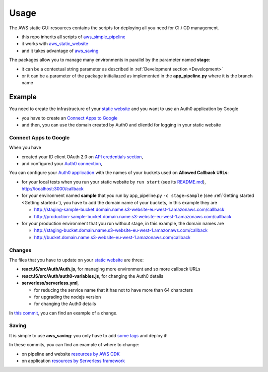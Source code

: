Usage
=====

The AWS static GUI resources contains the scripts for deploying all you need for CI / CD management.

* this repo inherits all scripts of `aws_simple_pipeline <https://aws-simple-pipeline.readthedocs.io/en/latest/usage.html>`_
* it works with `aws_static_website <https://aws-static-website.readthedocs.io/en/latest/usage.html>`_
* and it takes advantage of `aws_saving <https://aws-saving.readthedocs.io/en/latest/usage.html>`_

The packages allow you to manage many environments in parallel by the parameter named **stage**:

* it can be a contextual string parameter as described in :ref:`Development section <Development>`
* or it can be a parameter of the package initialiazed as implemented in the **app_pipeline.py** where it is the branch name

Example
#######

You need to create the infrastructure of your `static website <https://github.com/bilardi/auth0-APIGateway-CustomAuthorizer>`_ and you want to use an Auth0 application by Google 

* you have to create an `Connect Apps to Google <https://auth0.com/docs/connections/social/google>`_
* and then, you can use the domain created by Auth0 and clientId for logging in your static website

Connect Apps to Google
**********************

When you have

* created your ID client OAuth 2.0 on `API credentials section <https://console.developers.google.com/apis/credentials>`_,
* and configured your `Auth0 connection <https://manage.auth0.com/#/connections/social>`_,

You can configure your `Auth0 application <https://manage.auth0.com/#/applications>`_ with the names of your buckets used on **Allowed Callback URLs**:

* for your local tests when you run your static website by ``run start`` (see its `README.md <https://github.com/bilardi/auth0-APIGateway-CustomAuthorizer/tree/master/reactJS>`_), http://localhost:3000/callback
* for your environment named **sample** that you run by app_pipeline.py ``-c stage=sample`` (see :ref:`Getting started <Getting started>`), you have to add the domain name of your buckets, in this example they are

  * http://staging-sample-bucket.domain.name.s3-website-eu-west-1.amazonaws.com/callback
  * http://production-sample-bucket.domain.name.s3-website-eu-west-1.amazonaws.com/callback

* for your production environment that you run without stage, in this example, the domain names are

  * http://staging-bucket.domain.name.s3-website-eu-west-1.amazonaws.com/callback
  * http://bucket.domain.name.s3-website-eu-west-1.amazonaws.com/callback

Changes
*******

The files that you have to update on your `static website <https://github.com/bilardi/auth0-APIGateway-CustomAuthorizer>`_ are three:

* **reactJS/src/Auth/Auth.js**, for managing more environment and so more callback URLs
* **reactJS/src/Auth/auth0-variables.js**, for changing the Auth0 details
* **serverless/serverless.yml**,

  * for reducing the service name that it has not to have more than 64 characters
  * for upgrading the nodejs version
  * for changing the Auth0 details

In `this commit <https://github.com/bilardi/auth0-APIGateway-CustomAuthorizer/commit/4831f724eb9f45957c8007cdafbe7943d43a9c2e>`_, you can find an example of a change.

Saving
******

It is simple to use **aws_saving**: you only have to add `some tags <https://aws-saving.readthedocs.io/en/latest/usage.html>`_ and deploy it!

In these commits, you can find an example of where to change:

* on pipeline and website `resources by AWS CDK <https://github.com/bilardi/aws-static-gui-resources/commit/15901d0c4d31e7d91c2bca50f4fdae619a594f0e>`_
* on application `resources by Serverless framework <https://github.com/bilardi/auth0-APIGateway-CustomAuthorizer/commit/23f03bb9a7d91e54155e11f3923ae035e1e2031b>`_
